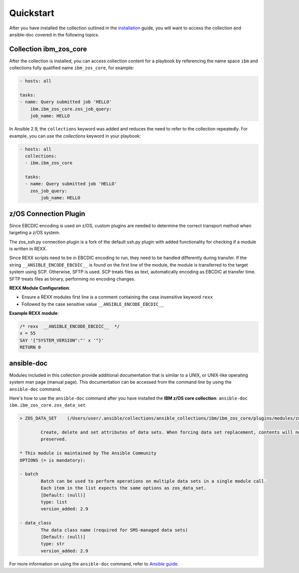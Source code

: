 .. ...........................................................................
.. © Copyright IBM Corporation 2020                                          .
.. ...........................................................................

Quickstart
==========

After you have installed the collection outlined in the  `installation`_
guide, you will want to access the collection and ansible-doc covered in the
following topics.

.. _installation:
   installation.html

Collection ibm_zos_core
-----------------------

After the collection is installed, you can access collection content for a
playbook by referencing the name space ``ibm`` and collections fully qualified
name ``ibm_zos_core``, for example:

.. code-block:: yaml

    - hosts: all

    tasks:
    - name: Query submitted job 'HELLO'
        ibm.ibm_zos_core.zos_job_query:
        job_name: HELLO


In Ansible 2.9, the ``collections`` keyword was added and reduces the need
to refer to the collection repeatedly. For example, you can use the
`collections` keyword in your playbook:

.. code-block:: yaml

    - hosts: all
      collections:
      - ibm.ibm_zos_core

      tasks:
      - name: Query submitted job 'HELLO'
        zos_job_query:
            job_name: HELLO


z/OS Connection Plugin
----------------------

Since EBCDIC encoding is used on z/OS, custom plugins are needed to determine
the correct transport method when targeting a z/OS system.

The zos_ssh.py connection plugin is a fork of the default ssh.py plugin with
added functionality for checking if a module is written in REXX.

Since REXX scripts need to be in EBCDIC encoding to run, they need to be
handled differently during transfer. If the string
``__ANSIBLE_ENCODE_EBCDIC__`` is found on the first line of the module, the
module is transferred to the target system using SCP. Otherwise, SFTP is used.
SCP treats files as text, automatically encoding as EBCDIC at transfer time.
SFTP treats files as binary, performing no encoding changes.

**REXX Module Configuration**:

* Ensure a REXX modules first line is a comment containing the case insensitive keyword ``rexx``
* Followed by the case sensitive value ``__ANSIBLE_ENCODE_EBCDIC__``


**Example REXX module**:

.. code-block:: sh

   /* rexx  __ANSIBLE_ENCODE_EBCDIC__  */
   x = 55
   SAY '{"SYSTEM_VERSION":"' x '"}'
   RETURN 0


ansible-doc
-----------

Modules included in this collection provide additional documentation that is
similar to a UNIX, or UNIX-like operating system man page (manual page). This
documentation can be accessed from the command line by using the
``ansible-doc`` command.

Here's how to use the ``ansible-doc`` command after you have installed the
**IBM z/OS core collection**: ``ansible-doc ibm.ibm_zos_core.zos_data_set``

.. code-block:: sh

    > ZOS_DATA_SET    (/Users/user/.ansible/collections/ansible_collections/ibm/ibm_zos_core/plugins/modules/zos_data_set.py)

            Create, delete and set attributes of data sets. When forcing data set replacement, contents will not be
            preserved.

    * This module is maintained by The Ansible Community
    OPTIONS (= is mandatory):

    - batch
            Batch can be used to perform operations on multiple data sets in a single module call.
            Each item in the list expects the same options as zos_data_set.
            [Default: (null)]
            type: list
            version_added: 2.9

    - data_class
            The data class name (required for SMS-managed data sets)
            [Default: (null)]
            type: str
            version_added: 2.9

For more information on using the ``ansible-doc`` command, refer
to `Ansible guide`_.

.. _Ansible guide:
   https://docs.ansible.com/ansible/latest/cli/ansible-doc.html#ansible-doc



